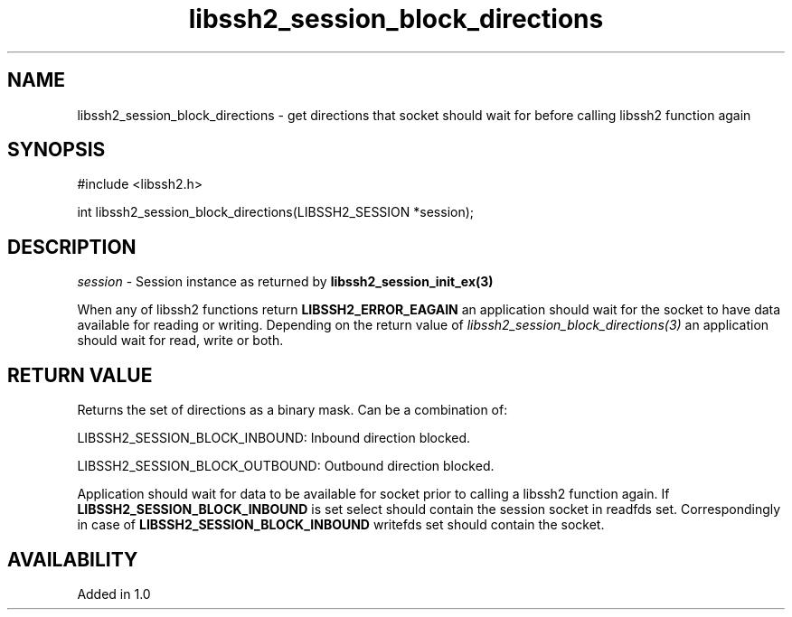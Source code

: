 .\" $Id: libssh2_session_block_directions.3,v 1.3 2009/03/17 10:34:27 bagder Exp $
.\"
.TH libssh2_session_block_directions 3 "1 Oct 2008" "libssh2 1.0" "libssh2 manual"
.SH NAME
libssh2_session_block_directions - get directions that socket should wait for before calling libssh2 function again
.SH SYNOPSIS
#include <libssh2.h>

int
libssh2_session_block_directions(LIBSSH2_SESSION *session);
.SH DESCRIPTION
\fIsession\fP - Session instance as returned by \fBlibssh2_session_init_ex(3)\fP

When any of libssh2 functions return \fBLIBSSH2_ERROR_EAGAIN\fP an application
should wait for the socket to have data available for reading or
writing. Depending on the return value of
\fIlibssh2_session_block_directions(3)\fP an application should wait for read,
write or both.
.SH RETURN VALUE
Returns the set of directions as a binary mask. Can be a combination of:

LIBSSH2_SESSION_BLOCK_INBOUND: Inbound direction blocked.

LIBSSH2_SESSION_BLOCK_OUTBOUND: Outbound direction blocked.

Application should wait for data to be available for socket prior to calling a
libssh2 function again. If \fBLIBSSH2_SESSION_BLOCK_INBOUND\fP is set select
should contain the session socket in readfds set.  Correspondingly in case of
\fBLIBSSH2_SESSION_BLOCK_INBOUND\fP writefds set should contain the socket.
.SH AVAILABILITY
Added in 1.0

